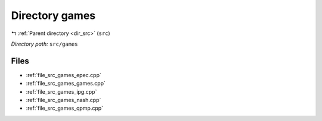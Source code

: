 .. _dir_src_games:


Directory games
===============


|exhale_lsh| :ref:`Parent directory <dir_src>` (``src``)

.. |exhale_lsh| unicode:: U+021B0 .. UPWARDS ARROW WITH TIP LEFTWARDS

*Directory path:* ``src/games``


Files
-----

- :ref:`file_src_games_epec.cpp`
- :ref:`file_src_games_games.cpp`
- :ref:`file_src_games_ipg.cpp`
- :ref:`file_src_games_nash.cpp`
- :ref:`file_src_games_qpmp.cpp`


